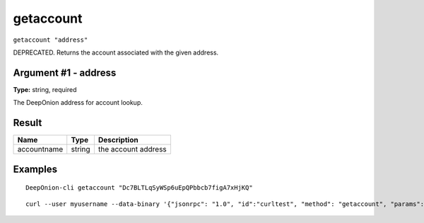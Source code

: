.. This file is licensed under the MIT License (MIT) available on
   http://opensource.org/licenses/MIT.

getaccount
==========

``getaccount "address"``

DEPRECATED. Returns the account associated with the given address.

Argument #1 - address
~~~~~~~~~~~~~~~~~~~~~

**Type:** string, required

The DeepOnion address for account lookup.

Result
~~~~~~

.. list-table::
   :header-rows: 1

   * - Name
     - Type
     - Description
   * - accountname
     - string
     - the account address

Examples
~~~~~~~~


.. highlight:: shell

::

  DeepOnion-cli getaccount "Dc7BLTLqSyWSp6uEpQPbbcb7figA7xHjKQ"

::

  curl --user myusername --data-binary '{"jsonrpc": "1.0", "id":"curltest", "method": "getaccount", "params": ["Dc7BLTLqSyWSp6uEpQPbbcb7figA7xHjKQ"] }' -H 'content-type: text/plain;' http://127.0.0.1:9332/

